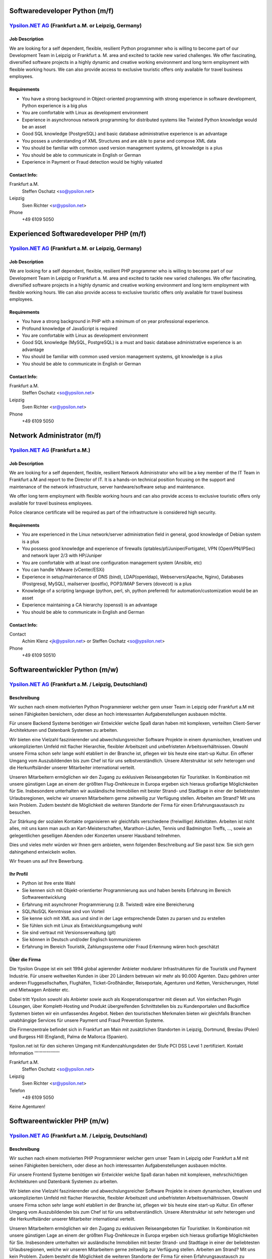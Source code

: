 Softwaredeveloper Python (m/f)
==============================

`Ypsilon.NET AG <http://www.ypsilon.net>`__ (Frankfurt a.M. or Leipzig, Germany)
--------------------------------------------------------------------------------

Job Description
~~~~~~~~~~~~~~~

We are looking for a self dependent, flexible, resilient Python
programmer who is willing to become part of our Development Team in
Leipzig or Frankfurt a. M. area and excited to tackle new varied
challenges. We offer fascinating, diversified software projects in a
highly dynamic and creative working environment and long term employment
with flexible working hours. We can also provide access to exclusive
touristic offers only available for travel business employees.

Requirements
~~~~~~~~~~~~

-  You have a strong background in Object-oriented programming with
   strong experience in software development, Python experience is a big
   plus
-  You are comfortable with Linux as development environment
-  Experience in asynchronous network programming for distributed
   systems like Twisted Python knowledge would be an asset
-  Good SQL knowledge (PostgreSQL) and basic database administrative
   experience is an advantage
-  You posses a understanding of XML Structures and are able to parse
   and compose XML data
-  You should be familiar with common used version management systems,
   git knowledge is a plus
-  You should be able to communicate in English or German
-  Experience in Payment or Fraud detection would be highly valuated

Contact Info:
~~~~~~~~~~~~~

Frankfurt a.M.
    Steffen Oschatz <so@ypsilon.net\ >

Leipzig
    Sven Richter <sr@ypsilon.net\ >

Phone
    +49 6109 5050





Experienced Softwaredeveloper PHP (m/f)
=======================================

`Ypsilon.NET AG <http://www.ypsilon.net>`__ (Frankfurt a.M. or Leipzig, Germany)
--------------------------------------------------------------------------------

Job Description
~~~~~~~~~~~~~~~

We are looking for a self dependent, flexible, resilient PHP programmer
who is willing to become part of our Development Team in Leipzig or
Frankfurt a. M. area and excited to tackle new varied challenges. We
offer fascinating, diversified software projects in a highly dynamic and
creative working environment and long term employment with flexible
working hours. We can also provide access to exclusive touristic offers
only available for travel business employees.

Requirements
~~~~~~~~~~~~

-  You have a strong background in PHP with a minimum of on year
   professional experience.
-  Profound knowledge of JavaScript is required
-  You are comfortable with Linux as development environment
-  Good SQL knowledge (MySQL, PostgreSQL) is a must and basic database
   administrative experience is an advantage
-  You should be familiar with common used version management systems,
   git knowledge is a plus
-  You should be able to communicate in English or German

Contact Info:
~~~~~~~~~~~~~

Frankfurt a.M.
    Steffen Oschatz <so@ypsilon.net\ >

Leipzig
    Sven Richter <sr@ypsilon.net\ >

Phone
    +49 6109 5050





Network Administrator (m/f)
===========================

`Ypsilon.NET AG <http://www.ypsilon.net>`__ (Frankfurt a.M.)
------------------------------------------------------------

Job Description
~~~~~~~~~~~~~~~

We are looking for a self dependent, flexible, resilient Network
Administrator who will be a key member of the IT Team in Frankfurt a.M
and report to the Director of IT. It is a hands-on technical position
focusing on the support and maintenance of the network infrastructure,
server hardware/software setup and maintenance.

We offer long term employment with flexible working hours and can also
provide access to exclusive touristic offers only available for travel
business employees.

Police clearance certificate will be required as part of the
infrastructure is considered high security.

Requirements
~~~~~~~~~~~~

-  You are experienced in the Linux network/server administration field
   in general, good knowledge of Debian system is a plus
-  You possess good knowledge and experience of firewalls
   (iptables/pf/Juniper/Fortigate), VPN (OpenVPN/IPSec) and network
   layer 2/3 with HP/Juniper
-  You are comfortable with at least one configuration management system
   (Ansible, etc)
-  You can handle VMware (vCenter/ESXi)
-  Experience in setup/maintenance of DNS (bind), LDAP(openldap),
   Webservers(Apache, Nginx), Databases (Postgresql, MySQL), mailserver
   (postfix), POP3/IMAP Servers (dovecot) is a plus
-  Knowledge of a scripting language (python, perl, sh, python
   preferred) for automation/customization would be an asset
-  Experience maintaining a CA hierarchy (openssl) is an advantage
-  You should be able to communicate in English and German

Contact Info:
~~~~~~~~~~~~~

Contact
    Achim Klenz <jk@ypsilon.net\ > or Steffen Oschatz <so@ypsilon.net\ >

Phone
    +49 6109 50510





Softwareentwickler Python (m/w)
===============================

`Ypsilon.NET AG <http://www.ypsilon.net>`__ (Frankfurt a.M. / Leipzig, Deutschland)
-----------------------------------------------------------------------------------

Beschreibung
~~~~~~~~~~~~

Wir suchen nach einem motivierten Python Programmierer welcher gern
unser Team in Leipzig oder Frankfurt a.M mit seinen Fähigkeiten
bereichern, oder diese an hoch interessanten Aufgabenstellungen ausbauen
möchte.

Für unsere Backend Systeme benötigen wir Entwickler welche Spaß daran
haben mit komplexen, verteilten Client-Server Architekturen und
Datenbank Systemen zu arbeiten.

Wir bieten eine Vielzahl faszinierender und abwechslungsreicher Software
Projekte in einem dynamischen, kreativen und unkomplizierten Umfeld mit
flacher Hierarchie, flexibler Arbeitszeit und unbefristeten
Arbeitsverhältnissen. Obwohl unsere Firma schon sehr lange wohl
etabliert in der Branche ist, pflegen wir bis heute eine start-up
Kultur. Ein offener Umgang vom Auszubildenden bis zum Chef ist für uns
selbstverständlich. Unsere Alterstruktur ist sehr heterogen und die
Herkunftsländer unserer Mitarbeiter international verteilt.

Unseren Mitarbeitern ermöglichen wir den Zugang zu exklusiven
Reiseangeboten für Touristiker. In Kombination mit unsere günstigen Lage
an einem der größten Flug-Drehkreuze in Europa ergeben sich hieraus
großartige Möglichkeiten für Sie. Insbesondere unterhalten wir
ausländische Immobilien mit bester Strand- und Stadtlage in einer der
beliebtesten Urlaubsregionen, welche wir unseren Mitarbeitern gerne
zeitweilig zur Verfügung stellen. Arbeiten am Strand? Mit uns kein
Problem. Zudem besteht die Möglichkeit die weiteren Standorte der Firma
für einen Erfahrungsaustausch zu besuchen.

Zur Stärkung der sozialen Kontakte organisieren wir gleichfalls
verschiedene (freiwillige) Aktivitäten. Arbeiten ist nicht alles, mit
uns kann man auch an Kart-Meisterschaften, Marathon-Läufen, Tennis und
Badmington Treffs, ..., sowie an gelegentlichen geselligen Abenden oder
Konzerten unserer Hausband teilnehmen.

Dies und vieles mehr würden wir Ihnen gern anbieten, wenn folgenden
Beschreibung auf Sie passt bzw. Sie sich gern dahingehend entwickeln
wollen.

Wir freuen uns auf Ihre Bewerbung.

Ihr Profil
~~~~~~~~~~

-  Python ist Ihre erste Wahl
-  Sie kennen sich mit Objekt-orientierter Programmierung aus und haben
   bereits Erfahrung im Bereich Softwareentwicklung
-  Erfahrung mit asynchroner Programmierung (z.B. Twisted) wäre eine
   Bereicherung
-  SQL/NoSQL Kenntnisse sind von Vorteil
-  Sie kenne sich mit XML aus und sind in der Lage entsprechende Daten
   zu parsen und zu erstellen
-  Sie fühlen sich mit Linux als Entwicklungsumgebung wohl
-  Sie sind vertraut mit Versionsverwaltung (git)
-  Sie können in Deutsch und/oder Englisch kommunizieren
-  Erfahrung im Bereich Touristik, Zahlungssysteme oder Fraud Erkennung
   wären hoch geschätzt

Über die Firma
~~~~~~~~~~~~~~

Die Ypsilon Gruppe ist ein seit 1994 global agierender Anbieter
modularer Infrastrukturen für die Touristik und Payment Industrie. Für
unsere weltweiten Kunden in über 20 Ländern betreuen wir mehr als 90.000
Agenten. Dazu gehören unter anderen Fluggesellschaften, Flughäfen,
Ticket-Großhändler, Reiseportale, Agenturen und Ketten, Versicherungen,
Hotel und Mietwagen Anbieter etc.

Dabei tritt Ypsilon sowohl als Anbieter sowie auch als
Kooperationspartner mit diesen auf. Von einfachen Plugin Lösungen, über
Komplett-Hosting und Produkt übergreifenden Schnittstellen bis zu
Kundenportalen und Backoffice Systemen bieten wir ein umfassendes
Angebot. Neben den touristischen Merkmalen bieten wir gleichfalls
Branchen unabhängige Services für unsere Payment und Fraud Prevention
Systeme.

Die Firmenzentrale befindet sich in Frankfurt am Main mit zusätzlichen
Standorten in Leipzig, Dortmund, Breslau (Polen) und Burgess Hill
(England), Palma de Mallorca (Spanien).

Ypsilon.net ist für den sicheren Umgang mit Kundenzahlungsdaten der
Stufe PCI DSS Level 1 zertifiziert. Kontakt Information
'''''''''''''''''''

Frankfurt a.M.
    Steffen Oschatz <so@ypsilon.net\ >

Leipzig
    Sven Richter <sr@ypsilon.net\ >

Telefon
    +49 6109 5050

Keine Agenturen!



Softwareentwickler PHP (m/w)
============================

`Ypsilon.NET AG <http://www.ypsilon.net>`__ (Frankfurt a.M. / Leipzig, Deutschland)
-----------------------------------------------------------------------------------

Beschreibung
~~~~~~~~~~~~

Wir suchen nach einem motivierten PHP Programmierer welcher gern unser
Team in Leipzig oder Frankfurt a.M mit seinen Fähigkeiten bereichern,
oder diese an hoch interessanten Aufgabenstellungen ausbauen möchte.

Für unsere Frontend Systeme benötigen wir Entwickler welche Spaß daran
haben mit komplexen, mehrschichtigen Architekturen und Datenbank
Systemen zu arbeiten.

Wir bieten eine Vielzahl faszinierender und abwechslungsreicher Software
Projekte in einem dynamischen, kreativen und unkomplizierten Umfeld mit
flacher Hierarchie, flexibler Arbeitszeit und unbefristeten
Arbeitsverhältnissen. Obwohl unsere Firma schon sehr lange wohl
etabliert in der Branche ist, pflegen wir bis heute eine start-up
Kultur. Ein offener Umgang vom Auszubildenden bis zum Chef ist für uns
selbstverständlich. Unsere Alterstruktur ist sehr heterogen und die
Herkunftsländer unserer Mitarbeiter international verteilt.

Unseren Mitarbeitern ermöglichen wir den Zugang zu exklusiven
Reiseangeboten für Touristiker. In Kombination mit unsere günstigen Lage
an einem der größten Flug-Drehkreuze in Europa ergeben sich hieraus
großartige Möglichkeiten für Sie. Insbesondere unterhalten wir
ausländische Immobilien mit bester Strand- und Stadtlage in einer der
beliebtesten Urlaubsregionen, welche wir unseren Mitarbeitern gerne
zeitweilig zur Verfügung stellen. Arbeiten am Strand? Mit uns kein
Problem. Zudem besteht die Möglichkeit die weiteren Standorte der Firma
für einen Erfahrungsaustausch zu besuchen.

Zur Stärkung der sozialen Kontakte organisieren wir gleichfalls
verschiedene (freiwillige) Aktivitäten. Arbeiten ist nicht alles, mit
uns kann man auch an Kart-Meisterschaften, Marathon-Läufen, Tennis und
Badmington Treffs, ..., sowie an gelegentlichen geselligen Abenden oder
Konzerten unserer Hausband teilnehmen.

Dies und vieles mehr würden wir Ihnen gern anbieten, wenn folgenden
Beschreibung auf Sie passt bzw. Sie sich gern dahingehend entwickeln
wollen.

Wir freuen uns auf Ihre Bewerbung.

Ihr Profil
~~~~~~~~~~

-  Sie haben bereits praktische Programmiererfahrung mit PHP
-  JavaScript Kentnisse gehören zu Ihrem Repertoire
-  SQL Kenntnisse sind von Vorteil
-  Sie fühlen sich mit Linux als Entwicklungsumgebung wohl
-  Sie sind vertraut mit Versionsverwaltung (git)
-  Sie können in Deutsch und/oder Englisch kommunizieren
-  Erfahrung im Bereich Touristik wären hoch geschätzt

Über die Firma
~~~~~~~~~~~~~~

Die Ypsilon Gruppe ist ein seit 1994 global agierender Anbieter
modularer Infrastrukturen für die Touristik und Payment Industrie. Für
unsere weltweiten Kunden in über 20 Ländern betreuen wir mehr als 90.000
Agenten. Dazu gehören unter anderen Fluggesellschaften, Flughäfen,
Ticket-Großhändler, Reiseportale, Agenturen und Ketten, Versicherungen,
Hotel und Mietwagen Anbieter etc.

Dabei tritt Ypsilon sowohl als Anbieter sowie auch als
Kooperationspartner mit diesen auf. Von einfachen Plugin Lösungen, über
Komplett-Hosting und Produkt übergreifenden Schnittstellen bis zu
Kundenportalen und Backoffice Systemen bieten wir ein umfassendes
Angebot. Neben den touristischen Merkmalen bieten wir gleichfalls
Branchen unabhängige Services für unsere Payment und Fraud Prevention
Systeme.

Die Firmenzentrale befindet sich in Frankfurt am Main mit zusätzlichen
Standorten in Leipzig, Dortmund, Breslau (Polen) und Burgess Hill
(England), Palma de Mallorca (Spanien).

Ypsilon.net ist für den sicheren Umgang mit Kundenzahlungsdaten der
Stufe PCI DSS Level 1 zertifiziert. Kontakt Information
'''''''''''''''''''

Frankfurt a.M.
    Steffen Oschatz <so@ypsilon.net\ >

Leipzig
    Sven Richter <sr@ypsilon.net\ >

Telefon
    +49 6109 5050

Keine Agenturen!



Linux System Administrator (m/w)
================================

`Ypsilon.NET AG <http://www.ypsilon.net>`__ (Frankfurt a.M.)
------------------------------------------------------------

Beschreibung
~~~~~~~~~~~~

Wir suchen nach einem System Administrator, der eine Schlüsselposition
in unserem IT Team in Frankfurt a.M übernehmen soll und direkt dem
Leiter der IT-Abteilung unterstellt ist. Dies ist eine aktive technische
Position die sich auf die Betreuung und Wartung der
Netzwerk-Infrastruktur, der Server Hardware/Software sowie deren Setup
konzentriert.

Wir bieten ein unbefristetes Arbeitsverhältnis mit flexiblen
Arbeitszeiten. Außerdem ermöglichen wir den Zugang zu exklusiven
Reiseangeboten, die nur für Mitarbeiter im Bereich Touristik verfügbar
sind.

In Kombination mit unserer günstigen Lage an einem der größten
Flug-Drehkreuze in Europa ergeben sich hieraus faszinierende
Möglichkeiten für Sie. Insbesondere unterhalten wir Immobilien im
Ausland, mit bester Strandlage in einer der beliebtesten
Urlaubsregionen, welche wir unseren Mitarbeitern gerne temporär zur
Verfügung stellen. Arbeiten am Strand? Mit uns kein Problem.

Obwohl unsere Firma ein "alter Hase" in der Branche ist, pflegen wir
eine Start-Up Kultur. Ein offener Umgang vom Auszubildenden bis zum Chef
ist für uns selbstverständlich - bei Nachnamen müssen wir erst
überlegen. Unsere Altersstruktur ist sehr heterogen - wir lassen unsere
guten Mitarbeiter nicht im Regen stehen. Hire and fire ist bei uns keine
etablierte Praxis.

Zur Stärkung der sozialen Kontakte organisieren wir verschiedene
(freiwillige) Teamevents. Arbeiten ist nicht alles, mit uns kann man
auch an Kart-Meisterschaften, Marathon-Läufen, Tennis- und
Badminton-Treffs, sowie gelegentlichen geselligen Abenden oder auch an
Konzerten unserer Hausband teilnehmen.

Dies und vieles mehr würden wir Dir gerne anbieten, wenn Dich folgende
Beschreibung anspricht. Wir freuen uns auf Deine Bewerbung.

Ihr Profil
~~~~~~~~~~

-  Sie sind erfahren im allgemeinen Bereich Linux-Administration
   (Netzwerk, Server), gute Kenntnisse von Debian sind ein Plus
-  Sie haben bereits Erfahrungen mit Firewalls und VPN sowie Network
   Layer 2/3
-  Sie sind vertraut mit Virtualisierungen
-  Sie sind mit der Handhabung von Konfigurations-Management-Systemen
   vertraut
-  Kenntnisse zum Setup/Wartung von DNS, IDM, Webservern, Datenbanken,
   Mailservern wären eine Bereicherung
-  Erfahrungen mit Script Sprachen (Python, Shell) sind von Vorteil
-  Hochgeschätzt wären Sachkenntnise bezüglich der Aufrechterhaltung
   einer CA-Hierarchie
-  Sie können in Englisch und Deutsch kommunizieren

Kontaktinformationen
~~~~~~~~~~~~~~~~~~~~

Kontakt
    Achim Klenz <jk@ypsilon.net\ > oder Steffen Oschatz
    <so@ypsilon.net\ >

Telefon
    +49 6109 50510

Keine Agenturen!
